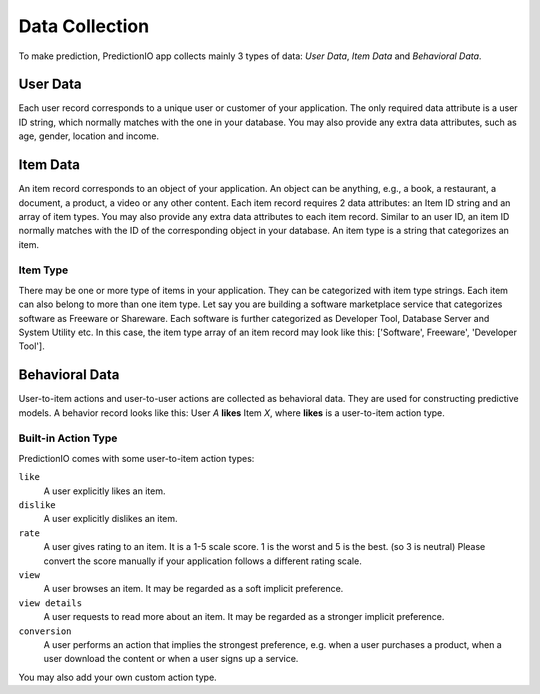 ===============
Data Collection
===============

To make prediction, PredictionIO app collects mainly 3 types of data: *User Data*, *Item Data* and *Behavioral Data*.

User Data
---------

Each user record corresponds to a unique user or customer of your application. 
The only required data attribute is a user ID string, which normally matches with the one in your database.  
You may also provide any extra data attributes, such as age, gender, location and income.

Item Data
---------

An item record corresponds to an object of your application. An object can be anything, e.g., a book, a restaurant, a document, a product, a video or any other content.
Each item record requires 2 data attributes: an Item ID string and an array of item types. You may also provide any extra data attributes to each item record. 
Similar to an user ID, an item ID normally matches with the ID of the corresponding object in your database. An item type is a string that categorizes an item.

Item Type
~~~~~~~~~

There may be one or more type of items in your application. They can be categorized with item type strings. Each item can also belong to more than one item type.
Let say you are building a software marketplace service that categorizes software as Freeware or Shareware. Each software is further categorized as Developer Tool, Database Server and System Utility etc.
In this case, the item type array of an item record may look like this: ['Software', Freeware', 'Developer Tool'].


Behavioral Data
---------------

User-to-item actions and user-to-user actions are collected as behavioral data. They are used for constructing predictive models. 
A behavior record looks like this: User *A* **likes** Item *X*, where **likes** is a user-to-item action type.

Built-in Action Type
~~~~~~~~~~~~~~~~~~~~

PredictionIO comes with some user-to-item action types:

``like``
   A user explicitly likes an item.

``dislike``
   A user explicitly dislikes an item.

``rate``
   A user gives rating to an item. It is a 1-5 scale score. 1 is the worst and 5 is the best. (so 3 is neutral) 
   Please convert the score manually if your application follows a different rating scale. 

``view``
    A user browses an item. It may be regarded as a soft implicit preference.
    
``view details``
    A user requests to read more about an item. It may be regarded as a stronger implicit preference.

``conversion``
    A user performs an action that implies the strongest preference, e.g. when a user purchases a product, when a user download the content or when a user signs up a service.


You may also add your own custom action type.
